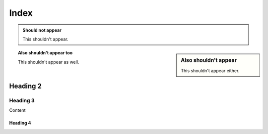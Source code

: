 =====
Index
=====

.. admonition:: Should not appear

  This shouldn't appear.

.. sidebar:: Also shouldn't appear

  This shouldn't appear either.

.. topic:: Also shouldn't appear too

  This shouldn't appear as well.

Heading 2
=========

Heading 3
---------

Content

Heading 4
+++++++++
